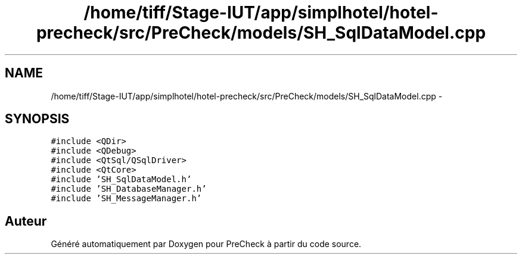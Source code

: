 .TH "/home/tiff/Stage-IUT/app/simplhotel/hotel-precheck/src/PreCheck/models/SH_SqlDataModel.cpp" 3 "Lundi Juin 24 2013" "Version 0.4" "PreCheck" \" -*- nroff -*-
.ad l
.nh
.SH NAME
/home/tiff/Stage-IUT/app/simplhotel/hotel-precheck/src/PreCheck/models/SH_SqlDataModel.cpp \- 
.SH SYNOPSIS
.br
.PP
\fC#include <QDir>\fP
.br
\fC#include <QDebug>\fP
.br
\fC#include <QtSql/QSqlDriver>\fP
.br
\fC#include <QtCore>\fP
.br
\fC#include 'SH_SqlDataModel\&.h'\fP
.br
\fC#include 'SH_DatabaseManager\&.h'\fP
.br
\fC#include 'SH_MessageManager\&.h'\fP
.br

.SH "Auteur"
.PP 
Généré automatiquement par Doxygen pour PreCheck à partir du code source\&.
